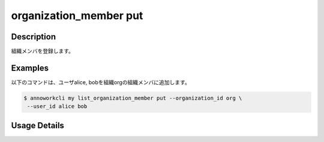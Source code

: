 =========================================
organization_member put
=========================================

Description
=================================
組織メンバを登録します。



Examples
=================================

以下のコマンドは、ユーザalice, bobを組織orgの組織メンバに追加します。

.. code-block:: 

    $ annoworkcli my list_organization_member put --organization_id org \
     --user_id alice bob 



Usage Details
=================================

.. argparse::
   :ref: annoworkcli.organization_member.put_organization_member.add_parser
   :prog: annoworkcli organization_member put
   :nosubcommands:
   :nodefaultconst: